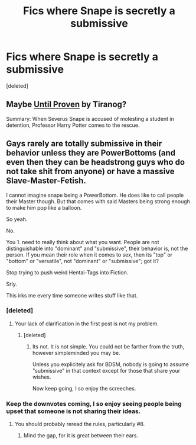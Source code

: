 #+TITLE: Fics where Snape is secretly a submissive

* Fics where Snape is secretly a submissive
:PROPERTIES:
:Score: 0
:DateUnix: 1532583959.0
:DateShort: 2018-Jul-26
:FlairText: Request
:END:
[deleted]


** Maybe [[http://tiranog.southroad.com/harry_potter/Until_Proven_Part-I.htm][Until Proven]] by Tiranog?

Summary: When Severus Snape is accused of molesting a student in detention, Professor Harry Potter comes to the rescue.
:PROPERTIES:
:Author: ImaWolverine
:Score: 3
:DateUnix: 1532614486.0
:DateShort: 2018-Jul-26
:END:


** Gays rarely are totally submissive in their behavior unless they are PowerBottoms (and even then they can be headstrong guys who do not take shit from anyone) or have a massive Slave-Master-Fetish.

I cannot imagine snape being a PowerBottom. He does like to call people their Master though. But that comes with said Masters being strong enough to make him pop like a balloon.

So yeah.

No.

You 1. need to really think about what you want. People are not distinguishable into "dominant" and "submissive", their behavior is, not the person. If you mean their role when it comes to sex, then its "top" or "bottom" or "versatile", not "dominant" or "submissive"; got it?

Stop trying to push weird Hentai-Tags into Fiction.

Srly.

This irks me every time someone writes stuff like that.
:PROPERTIES:
:Score: -9
:DateUnix: 1532591857.0
:DateShort: 2018-Jul-26
:END:

*** [deleted]
:PROPERTIES:
:Score: 4
:DateUnix: 1532629250.0
:DateShort: 2018-Jul-26
:END:

**** Your lack of clarification in the first post is not my problem.
:PROPERTIES:
:Score: -4
:DateUnix: 1532630668.0
:DateShort: 2018-Jul-26
:END:

***** [deleted]
:PROPERTIES:
:Score: 2
:DateUnix: 1532630810.0
:DateShort: 2018-Jul-26
:END:

****** Its not. It is not simple. You could not be farther from the truth, however simpleminded you may be.

Unless you explicitely ask for BDSM, nobody is going to assume "submissive" in that context except for those that share your wishes.

Now keep going, I so enjoy the screeches.
:PROPERTIES:
:Score: -2
:DateUnix: 1532674850.0
:DateShort: 2018-Jul-27
:END:


*** Keep the downvotes coming, I so enjoy seeing people being upset that someone is not sharing their ideas.
:PROPERTIES:
:Score: -3
:DateUnix: 1532620406.0
:DateShort: 2018-Jul-26
:END:

**** You should probably reread the rules, particularly #8.
:PROPERTIES:
:Author: NouvelleVoix
:Score: 2
:DateUnix: 1532657206.0
:DateShort: 2018-Jul-27
:END:

***** Mind the gap, for it is great between their ears.
:PROPERTIES:
:Score: 1
:DateUnix: 1532674738.0
:DateShort: 2018-Jul-27
:END:

